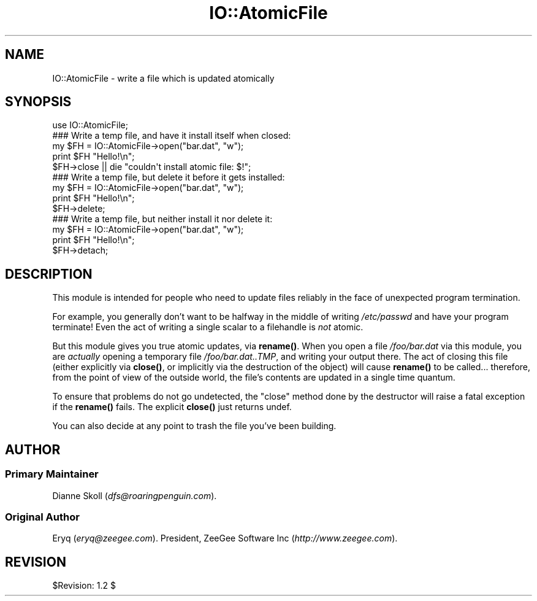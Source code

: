 .\" Automatically generated by Pod::Man 4.11 (Pod::Simple 3.35)
.\"
.\" Standard preamble:
.\" ========================================================================
.de Sp \" Vertical space (when we can't use .PP)
.if t .sp .5v
.if n .sp
..
.de Vb \" Begin verbatim text
.ft CW
.nf
.ne \\$1
..
.de Ve \" End verbatim text
.ft R
.fi
..
.\" Set up some character translations and predefined strings.  \*(-- will
.\" give an unbreakable dash, \*(PI will give pi, \*(L" will give a left
.\" double quote, and \*(R" will give a right double quote.  \*(C+ will
.\" give a nicer C++.  Capital omega is used to do unbreakable dashes and
.\" therefore won't be available.  \*(C` and \*(C' expand to `' in nroff,
.\" nothing in troff, for use with C<>.
.tr \(*W-
.ds C+ C\v'-.1v'\h'-1p'\s-2+\h'-1p'+\s0\v'.1v'\h'-1p'
.ie n \{\
.    ds -- \(*W-
.    ds PI pi
.    if (\n(.H=4u)&(1m=24u) .ds -- \(*W\h'-12u'\(*W\h'-12u'-\" diablo 10 pitch
.    if (\n(.H=4u)&(1m=20u) .ds -- \(*W\h'-12u'\(*W\h'-8u'-\"  diablo 12 pitch
.    ds L" ""
.    ds R" ""
.    ds C` ""
.    ds C' ""
'br\}
.el\{\
.    ds -- \|\(em\|
.    ds PI \(*p
.    ds L" ``
.    ds R" ''
.    ds C`
.    ds C'
'br\}
.\"
.\" Escape single quotes in literal strings from groff's Unicode transform.
.ie \n(.g .ds Aq \(aq
.el       .ds Aq '
.\"
.\" If the F register is >0, we'll generate index entries on stderr for
.\" titles (.TH), headers (.SH), subsections (.SS), items (.Ip), and index
.\" entries marked with X<> in POD.  Of course, you'll have to process the
.\" output yourself in some meaningful fashion.
.\"
.\" Avoid warning from groff about undefined register 'F'.
.de IX
..
.nr rF 0
.if \n(.g .if rF .nr rF 1
.if (\n(rF:(\n(.g==0)) \{\
.    if \nF \{\
.        de IX
.        tm Index:\\$1\t\\n%\t"\\$2"
..
.        if !\nF==2 \{\
.            nr % 0
.            nr F 2
.        \}
.    \}
.\}
.rr rF
.\" ========================================================================
.\"
.IX Title "IO::AtomicFile 3"
.TH IO::AtomicFile 3 "2015-04-22" "perl v5.30.3" "User Contributed Perl Documentation"
.\" For nroff, turn off justification.  Always turn off hyphenation; it makes
.\" way too many mistakes in technical documents.
.if n .ad l
.nh
.SH "NAME"
IO::AtomicFile \- write a file which is updated atomically
.SH "SYNOPSIS"
.IX Header "SYNOPSIS"
.Vb 1
\&    use IO::AtomicFile;
\&
\&    ### Write a temp file, and have it install itself when closed:
\&    my $FH = IO::AtomicFile\->open("bar.dat", "w");
\&    print $FH "Hello!\en";
\&    $FH\->close || die "couldn\*(Aqt install atomic file: $!";    
\&
\&    ### Write a temp file, but delete it before it gets installed:
\&    my $FH = IO::AtomicFile\->open("bar.dat", "w");
\&    print $FH "Hello!\en";
\&    $FH\->delete; 
\&
\&    ### Write a temp file, but neither install it nor delete it:
\&    my $FH = IO::AtomicFile\->open("bar.dat", "w");
\&    print $FH "Hello!\en";
\&    $FH\->detach;
.Ve
.SH "DESCRIPTION"
.IX Header "DESCRIPTION"
This module is intended for people who need to update files 
reliably in the face of unexpected program termination.
.PP
For example, you generally don't want to be halfway in the middle of
writing \fI/etc/passwd\fR and have your program terminate!  Even
the act of writing a single scalar to a filehandle is \fInot\fR atomic.
.PP
But this module gives you true atomic updates, via \fBrename()\fR.
When you open a file \fI/foo/bar.dat\fR via this module, you are \fIactually\fR 
opening a temporary file \fI/foo/bar.dat..TMP\fR, and writing your
output there.   The act of closing this file (either explicitly
via \fBclose()\fR, or implicitly via the destruction of the object)
will cause \fBrename()\fR to be called... therefore, from the point
of view of the outside world, the file's contents are updated
in a single time quantum.
.PP
To ensure that problems do not go undetected, the \*(L"close\*(R" method
done by the destructor will raise a fatal exception if the \fBrename()\fR
fails.  The explicit \fBclose()\fR just returns undef.
.PP
You can also decide at any point to trash the file you've been 
building.
.SH "AUTHOR"
.IX Header "AUTHOR"
.SS "Primary Maintainer"
.IX Subsection "Primary Maintainer"
Dianne Skoll (\fIdfs@roaringpenguin.com\fR).
.SS "Original Author"
.IX Subsection "Original Author"
Eryq (\fIeryq@zeegee.com\fR).
President, ZeeGee Software Inc (\fIhttp://www.zeegee.com\fR).
.SH "REVISION"
.IX Header "REVISION"
\&\f(CW$Revision:\fR 1.2 $
